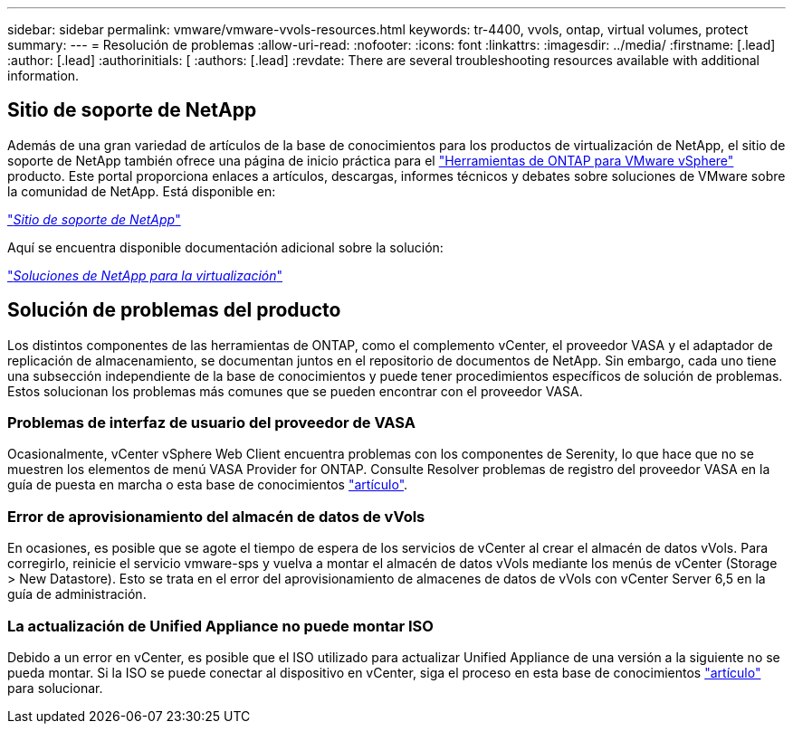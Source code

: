 ---
sidebar: sidebar 
permalink: vmware/vmware-vvols-resources.html 
keywords: tr-4400, vvols, ontap, virtual volumes, protect 
summary:  
---
= Resolución de problemas
:allow-uri-read: 
:nofooter: 
:icons: font
:linkattrs: 
:imagesdir: ../media/
:firstname: [.lead]
:author: [.lead]
:authorinitials: [
:authors: [.lead]
:revdate: There are several troubleshooting resources available with additional information.




== Sitio de soporte de NetApp

Además de una gran variedad de artículos de la base de conocimientos para los productos de virtualización de NetApp, el sitio de soporte de NetApp también ofrece una página de inicio práctica para el https://mysupport.netapp.com/site/products/all/details/otv/docs-tab["Herramientas de ONTAP para VMware vSphere"] producto. Este portal proporciona enlaces a artículos, descargas, informes técnicos y debates sobre soluciones de VMware sobre la comunidad de NetApp. Está disponible en:

https://mysupport.netapp.com/site/products/all/details/otv/docs-tab["_Sitio de soporte de NetApp_"]

Aquí se encuentra disponible documentación adicional sobre la solución:

https://docs.netapp.com/us-en/netapp-solutions/virtualization/index.html["_Soluciones de NetApp para la virtualización_"]



== Solución de problemas del producto

Los distintos componentes de las herramientas de ONTAP, como el complemento vCenter, el proveedor VASA y el adaptador de replicación de almacenamiento, se documentan juntos en el repositorio de documentos de NetApp. Sin embargo, cada uno tiene una subsección independiente de la base de conocimientos y puede tener procedimientos específicos de solución de problemas. Estos solucionan los problemas más comunes que se pueden encontrar con el proveedor VASA.



=== Problemas de interfaz de usuario del proveedor de VASA

Ocasionalmente, vCenter vSphere Web Client encuentra problemas con los componentes de Serenity, lo que hace que no se muestren los elementos de menú VASA Provider for ONTAP. Consulte Resolver problemas de registro del proveedor VASA en la guía de puesta en marcha o esta base de conocimientos https://kb.netapp.com/Advice_and_Troubleshooting/Data_Storage_Software/VSC_and_VASA_Provider/How_to_resolve_display_issues_with_the_vSphere_Web_Client["artículo"].



=== Error de aprovisionamiento del almacén de datos de vVols

En ocasiones, es posible que se agote el tiempo de espera de los servicios de vCenter al crear el almacén de datos vVols. Para corregirlo, reinicie el servicio vmware-sps y vuelva a montar el almacén de datos vVols mediante los menús de vCenter (Storage > New Datastore). Esto se trata en el error del aprovisionamiento de almacenes de datos de vVols con vCenter Server 6,5 en la guía de administración.



=== La actualización de Unified Appliance no puede montar ISO

Debido a un error en vCenter, es posible que el ISO utilizado para actualizar Unified Appliance de una versión a la siguiente no se pueda montar. Si la ISO se puede conectar al dispositivo en vCenter, siga el proceso en esta base de conocimientos https://kb.netapp.com/Advice_and_Troubleshooting/Data_Storage_Software/VSC_and_VASA_Provider/Virtual_Storage_Console_(VSC)%3A_Upgrading_VSC_appliance_fails_%22failed_to_mount_ISO%22["artículo"] para solucionar.
